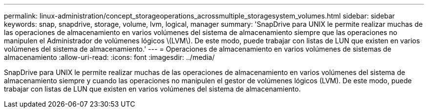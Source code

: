 ---
permalink: linux-administration/concept_storageoperations_acrossmultiple_storagesystem_volumes.html 
sidebar: sidebar 
keywords: snap, snapdrive, storage, volume, lvm, logical, manager 
summary: 'SnapDrive para UNIX le permite realizar muchas de las operaciones de almacenamiento en varios volúmenes del sistema de almacenamiento siempre que las operaciones no manipulen el Administrador de volúmenes lógicos \(LVM\). De este modo, puede trabajar con listas de LUN que existen en varios volúmenes del sistema de almacenamiento.' 
---
= Operaciones de almacenamiento en varios volúmenes de sistemas de almacenamiento
:allow-uri-read: 
:icons: font
:imagesdir: ../media/


[role="lead"]
SnapDrive para UNIX le permite realizar muchas de las operaciones de almacenamiento en varios volúmenes del sistema de almacenamiento siempre y cuando las operaciones no manipulen el gestor de volúmenes lógicos (LVM). De este modo, puede trabajar con listas de LUN que existen en varios volúmenes del sistema de almacenamiento.
